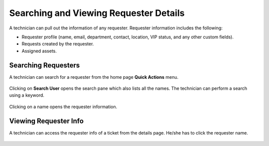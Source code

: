 ***************************************
Searching and Viewing Requester Details
***************************************

A technician can pull out the information of any requester. Requester information includes the following:

- Requester profile (name, email, department, contact, location, VIP status, and any other custom fields). 
- Requests created by the requester. 
- Assigned assets. 

Searching Requesters
====================

A technician can search for a requester from the home page **Quick Actions** menu. 

.. _pro-5:
.. figure:: https://s3-ap-southeast-1.amazonaws.com/flotomate-resources/profile/PRO-5.png
    :align: center
    :alt: figure 5

Clicking on **Search User** opens the search pane which also lists all the names. The technician can perform a search using a keyword. 

.. _pro-6:
.. figure:: https://s3-ap-southeast-1.amazonaws.com/flotomate-resources/profile/PRO-6.png
    :align: center
    :alt: figure 6

Clicking on a name opens the requester information. 

.. _pro-7:
.. figure:: https://s3-ap-southeast-1.amazonaws.com/flotomate-resources/profile/PRO-7.png
    :align: center
    :alt: figure 7

Viewing Requester Info
=======================

A technician can access the requester info of a ticket from the details page. He/she has to click the requester name. 

.. _pro-8:
.. figure:: https://s3-ap-southeast-1.amazonaws.com/flotomate-resources/profile/PRO-8.png
    :align: center
    :alt: figure 8